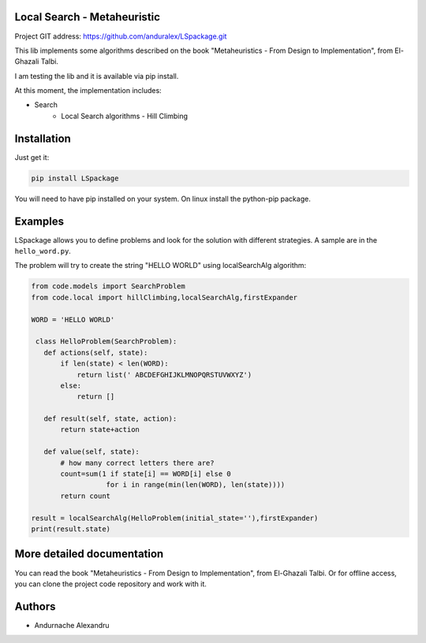 
Local Search - Metaheuristic
============================

Project GIT address: https://github.com/anduralex/LSpackage.git

This lib implements some algorithms described on the book "Metaheuristics - From Design to Implementation", from El-Ghazali Talbi.

I am testing the lib and it is available via pip install.

At this moment, the implementation includes:

* Search
    * Local Search algorithms - Hill Climbing

Installation
============

Just get it:

.. code-block:: none

    pip install LSpackage

You will need to have pip installed on your system. On linux install the 
python-pip package.

Examples
========

LSpackage allows you to define problems and look for the solution with
different strategies. A sample are in the ``hello_word.py``.

The problem will try to create the string "HELLO WORLD" using localSearchAlg algorithm:

.. code-block:: python

 from code.models import SearchProblem
 from code.local import hillClimbing,localSearchAlg,firstExpander

 WORD = 'HELLO WORLD'

  class HelloProblem(SearchProblem):
    def actions(self, state):
        if len(state) < len(WORD):
            return list(' ABCDEFGHIJKLMNOPQRSTUVWXYZ')
        else:
            return []

    def result(self, state, action):
        return state+action

    def value(self, state):
        # how many correct letters there are?
        count=sum(1 if state[i] == WORD[i] else 0
                   for i in range(min(len(WORD), len(state))))
        return count

 result = localSearchAlg(HelloProblem(initial_state=''),firstExpander)
 print(result.state)

More detailed documentation
===========================

You can read the book "Metaheuristics - From Design to Implementation", from El-Ghazali Talbi. Or for offline access, you can clone the project code repository and work with it.
    
Authors
=======

* Andurnache Alexandru
